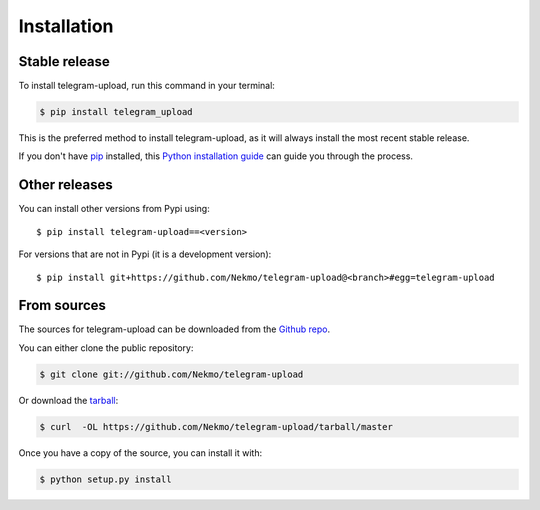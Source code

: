 .. highlight:: console

============
Installation
============


Stable release
--------------

To install telegram-upload, run this command in your terminal:

.. code-block:: console

    $ pip install telegram_upload

This is the preferred method to install telegram-upload, as it will always install the most recent stable release.

If you don't have `pip`_ installed, this `Python installation guide`_ can guide
you through the process.

.. _pip: https://pip.pypa.io
.. _Python installation guide: http://docs.python-guide.org/en/latest/starting/installation/


Other releases
--------------
You can install other versions from Pypi using::

    $ pip install telegram-upload==<version>

For versions that are not in Pypi (it is a development version)::

    $ pip install git+https://github.com/Nekmo/telegram-upload@<branch>#egg=telegram-upload




From sources
------------

The sources for telegram-upload can be downloaded from the `Github repo`_.

You can either clone the public repository:

.. code-block:: console

    $ git clone git://github.com/Nekmo/telegram-upload

Or download the `tarball`_:

.. code-block:: console

    $ curl  -OL https://github.com/Nekmo/telegram-upload/tarball/master

Once you have a copy of the source, you can install it with:

.. code-block:: console

    $ python setup.py install


.. _Github repo: https://github.com/Nekmo/telegram-upload
.. _tarball: https://github.com/Nekmo/telegram-upload/tarball/master
